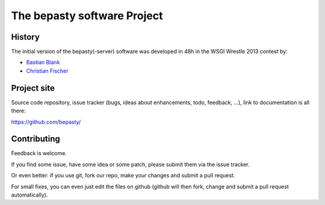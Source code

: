 ============================
The bepasty software Project
============================

History
=======

The initial version of the bepasty(-server) software was developed in 48h in the WSGI Wrestle 2013 contest by:

* `Bastian Blank <bastian@waldi.eu.org>`_
* `Christian Fischer <cfischer@nuspace.de>`_


Project site
============

Source code repository, issue tracker (bugs, ideas about enhancements, todo,
feedback, ...), link to documentation is all there:

https://github.com/bepasty/


Contributing
============

Feedback is welcome.

If you find some issue, have some idea or some patch, please submit them via the issue tracker.

Or even better: if you use git, fork our repo, make your changes and submit a pull request.

For small fixes, you can even just edit the files on github (github will then fork, change and submit a pull request
automatically).
